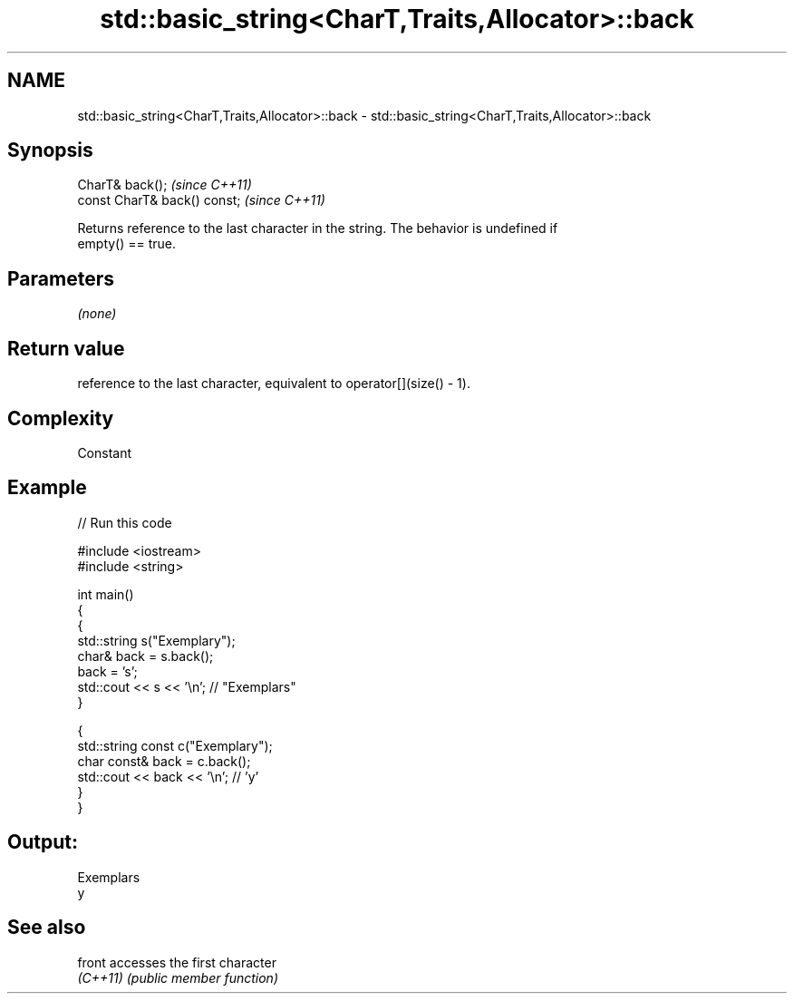 .TH std::basic_string<CharT,Traits,Allocator>::back 3 "2019.08.27" "http://cppreference.com" "C++ Standard Libary"
.SH NAME
std::basic_string<CharT,Traits,Allocator>::back \- std::basic_string<CharT,Traits,Allocator>::back

.SH Synopsis
   CharT& back();              \fI(since C++11)\fP
   const CharT& back() const;  \fI(since C++11)\fP

   Returns reference to the last character in the string. The behavior is undefined if
   empty() == true.

.SH Parameters

   \fI(none)\fP

.SH Return value

   reference to the last character, equivalent to operator[](size() - 1).

.SH Complexity

   Constant

.SH Example

   
// Run this code

 #include <iostream>
 #include <string>

 int main()
 {
   {
     std::string s("Exemplary");
     char& back = s.back();
     back = 's';
     std::cout << s << '\\n'; // "Exemplars"
   }

   {
     std::string const c("Exemplary");
     char const& back = c.back();
     std::cout << back << '\\n'; // 'y'
   }
 }

.SH Output:

 Exemplars
 y

.SH See also

   front   accesses the first character
   \fI(C++11)\fP \fI(public member function)\fP
